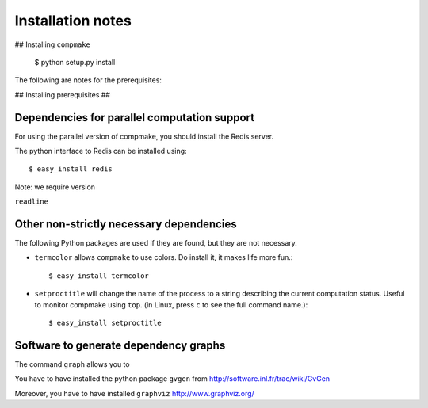 Installation notes
==================

## Installing ``compmake``

	$ python setup.py install


The following are notes for the prerequisites:

## Installing prerequisites ##

Dependencies for parallel computation support
----------------------------------------------

For using the parallel version of compmake, you
should install the Redis server. 

The python interface to Redis can be installed using::

	$ easy_install redis

Note: we require version

``readline``

Other non-strictly necessary dependencies
------------------------------------------

The following Python packages are used if they are found, but they 
are not necessary.

* ``termcolor`` allows ``compmake`` to use colors. Do install it, it
  makes life more fun.::

  $ easy_install termcolor

* ``setproctitle`` will change the name of the process to a string 
  describing the current computation status. Useful to monitor 
  compmake using ``top``. (in Linux, press ``c`` to see the full command name.)::

  $ easy_install setproctitle


Software to generate dependency graphs
--------------------------------------

The command ``graph`` allows you to 

You have to have installed the python package ``gvgen`` from 
http://software.inl.fr/trac/wiki/GvGen

Moreover, you have to have installed ``graphviz``
http://www.graphviz.org/

